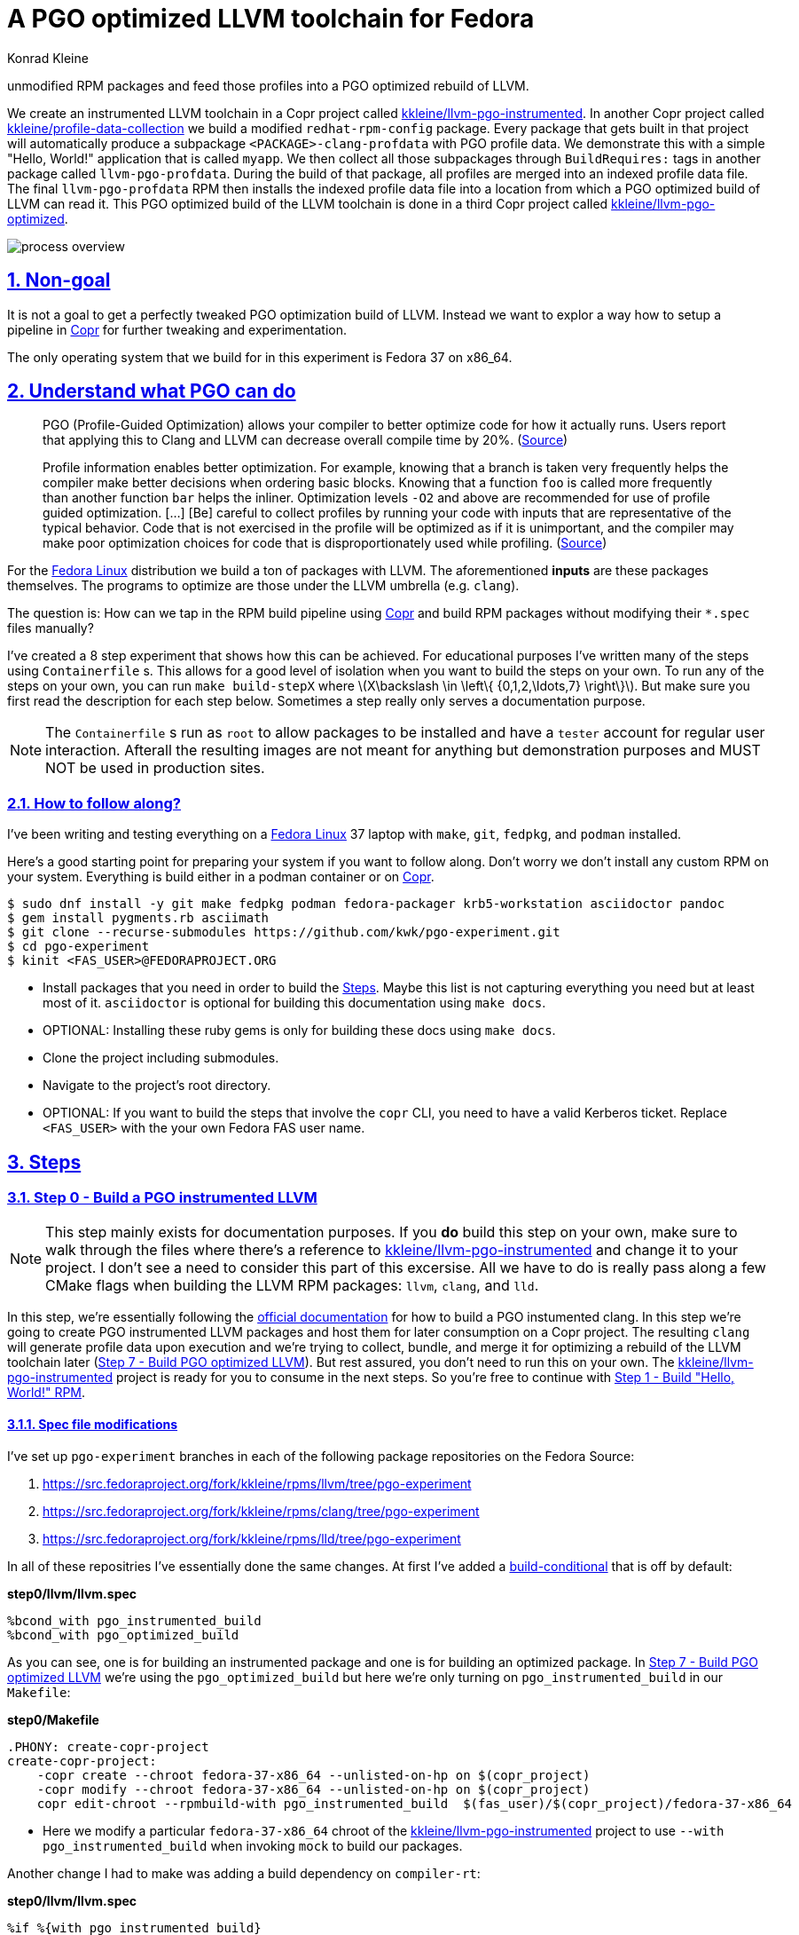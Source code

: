 = A PGO optimized LLVM toolchain for Fedora
Konrad Kleine;

// :toc: left
:toc:
:toclevels: 4
:showtitle:
:sectnums:
:stem:
:sectlinks:
:sectanchors:
// :icons: font
:source-highlighter: pygments
:homepage: https://github.com/kwk/pgo-experiment
:link-copr: https://copr.fedorainfracloud.org/[Copr]
:link-fedora: https://getfedora.org/[Fedora Linux]
:link-llvm-pgo-instrumented: https://copr.fedorainfracloud.org/coprs/kkleine/llvm-pgo-instrumented/[kkleine/llvm-pgo-instrumented]
:link-profile-data-collection: https://copr.fedorainfracloud.org/coprs/kkleine/llvm-pgo-instrumented/[kkleine/profile-data-collection]
:link-llvm-pgo-optimized: https://copr.fedorainfracloud.org/coprs/kkleine/llvm-pgo-instrumented/[kkleine/llvm-pgo-optimized]
:link-llvm-pgo-documentation: link:https://llvm.org/docs/HowToBuildWithPGO.html#building-clang-with-pgo[official documentation]
:link-build-conditional: link:https://rpm-software-management.github.io/rpm/manual/conditionalbuilds.html[build-conditional]In this experiment we generate PGO profile data from compiling
unmodified RPM packages and feed those profiles into a PGO optimized
rebuild of LLVM.

We create an instrumented LLVM toolchain in a Copr project called
https://copr.fedorainfracloud.org/coprs/kkleine/llvm-pgo-instrumented/[kkleine/llvm-pgo-instrumented].
In another Copr project called
https://copr.fedorainfracloud.org/coprs/kkleine/llvm-pgo-instrumented/[kkleine/profile-data-collection]
we build a modified `redhat-rpm-config` package. Every package that gets
built in that project will automatically produce a subpackage
`<PACKAGE>-clang-profdata` with PGO profile data. We demonstrate this
with a simple "Hello, World!" application that is called `myapp`. We
then collect all those subpackages through `BuildRequires:` tags in
another package called `llvm-pgo-profdata`. During the build of that
package, all profiles are merged into an indexed profile data file. The
final `llvm-pgo-profdata` RPM then installs the indexed profile data
file into a location from which a PGO optimized build of LLVM can read
it. This PGO optimized build of the LLVM toolchain is done in a third
Copr project called
https://copr.fedorainfracloud.org/coprs/kkleine/llvm-pgo-instrumented/[kkleine/llvm-pgo-optimized].

image:process-overview.png[process overview]

[[_non_goal]]
== Non-goal

It is not a goal to get a perfectly tweaked PGO optimization build of
LLVM. Instead we want to explor a way how to setup a pipeline in
https://copr.fedorainfracloud.org/[Copr] for further tweaking and
experimentation.

The only operating system that we build for in this experiment is Fedora
37 on x86_64.

[[_understand_what_pgo_can_do]]
== Understand what PGO can do

____
PGO (Profile-Guided Optimization) allows your compiler to better
optimize code for how it actually runs. Users report that applying this
to Clang and LLVM can decrease overall compile time by 20%.
(https://llvm.org/docs/HowToBuildWithPGO.html#introduction[Source])
____

____
Profile information enables better optimization. For example, knowing
that a branch is taken very frequently helps the compiler make better
decisions when ordering basic blocks. Knowing that a function `foo` is
called more frequently than another function `bar` helps the inliner.
Optimization levels `-O2` and above are recommended for use of profile
guided optimization. […​] [Be] careful to collect profiles by running
your code with inputs that are representative of the typical behavior.
Code that is not exercised in the profile will be optimized as if it is
unimportant, and the compiler may make poor optimization choices for
code that is disproportionately used while profiling.
(https://clang.llvm.org/docs/UsersManual.html#profile-guided-optimization[Source])
____

For the https://getfedora.org/[Fedora Linux] distribution we build a ton
of packages with LLVM. The aforementioned *inputs* are these packages
themselves. The programs to optimize are those under the LLVM umbrella
(e.g. `clang`).

The question is: How can we tap in the RPM build pipeline using
https://copr.fedorainfracloud.org/[Copr] and build RPM packages without
modifying their `*.spec` files manually?

I’ve created a 8 step experiment that shows how this can be achieved.
For educational purposes I’ve written many of the steps using
`Containerfile` s. This allows for a good level of isolation when you
want to build the steps on your own. To run any of the steps on your
own, you can run `make build-stepX` where
latexmath:[$X\backslash \in \left\{ {0,1,2,\ldots,7} \right\}$]. But
make sure you first read the description for each step below. Sometimes
a step really only serves a documentation purpose.

[NOTE]
====
The `Containerfile` s run as `root` to allow packages to be installed
and have a `tester` account for regular user interaction. Afterall the
resulting images are not meant for anything but demonstration purposes
and MUST NOT be used in production sites.
====

[[_how_to_follow_along]]
=== How to follow along?

I’ve been writing and testing everything on a
https://getfedora.org/[Fedora Linux] 37 laptop with `make`, `git`,
`fedpkg`, and `podman` installed.

Here’s a good starting point for preparing your system if you want to
follow along. Don’t worry we don’t install any custom RPM on your
system. Everything is build either in a podman container or on
https://copr.fedorainfracloud.org/[Copr].

[source,console]
----
$ sudo dnf install -y git make fedpkg podman fedora-packager krb5-workstation asciidoctor pandoc 
$ gem install pygments.rb asciimath 
$ git clone --recurse-submodules https://github.com/kwk/pgo-experiment.git 
$ cd pgo-experiment 
$ kinit <FAS_USER>@FEDORAPROJECT.ORG 
----

* Install packages that you need in order to build the
link:#steps[Steps]. Maybe this list is not capturing everything you need
but at least most of it. `asciidoctor` is optional for building this
documentation using `make docs`.
* OPTIONAL: Installing these ruby gems is only for building these docs
using `make docs`.
* Clone the project including submodules.
* Navigate to the project’s root directory.
* OPTIONAL: If you want to build the steps that involve the `copr` CLI,
you need to have a valid Kerberos ticket. Replace `<FAS_USER>` with the
your own Fedora FAS user name.

== Steps

[[step0]]
=== Step 0 - Build a PGO instrumented LLVM

[NOTE]
====
This step mainly exists for documentation purposes. If you *do* build
this step on your own, make sure to walk through the files where there’s
a reference to
https://copr.fedorainfracloud.org/coprs/kkleine/llvm-pgo-instrumented/[kkleine/llvm-pgo-instrumented]
and change it to your project. I don’t see a need to consider this part
of this excersise. All we have to do is really pass along a few CMake
flags when building the LLVM RPM packages: `llvm`, `clang`, and `lld`.
====

In this step, we’re essentially following the
https://llvm.org/docs/HowToBuildWithPGO.html#building-clang-with-pgo[official
documentation] for how to build a PGO instumented clang. In this step
we’re going to create PGO instrumented LLVM packages and host them for
later consumption on a Copr project. The resulting `clang` will generate
profile data upon execution and we’re trying to collect, bundle, and
merge it for optimizing a rebuild of the LLVM toolchain later
(link:#step7[Step 7 - Build PGO optimized LLVM]). But rest assured, you
don’t need to run this on your own. The
https://copr.fedorainfracloud.org/coprs/kkleine/llvm-pgo-instrumented/[kkleine/llvm-pgo-instrumented]
project is ready for you to consume in the next steps. So you’re free to
continue with link:#step1[Step 1 - Build "Hello, World!" RPM].

[[_spec_file_modifications]]
==== Spec file modifications

I’ve set up `pgo-experiment` branches in each of the following package
repositories on the Fedora Source:

[arabic]
. https://src.fedoraproject.org/fork/kkleine/rpms/llvm/tree/pgo-experiment
. https://src.fedoraproject.org/fork/kkleine/rpms/clang/tree/pgo-experiment
. https://src.fedoraproject.org/fork/kkleine/rpms/lld/tree/pgo-experiment

In all of these repositries I’ve essentially done the same changes. At
first I’ve added a
https://rpm-software-management.github.io/rpm/manual/conditionalbuilds.html[build-conditional]
that is off by default:

*step0/llvm/llvm.spec*

[source,spec]
----
%bcond_with pgo_instrumented_build
%bcond_with pgo_optimized_build
----

As you can see, one is for building an instrumented package and one is
for building an optimized package. In link:#step7[Step 7 - Build PGO
optimized LLVM] we’re using the `pgo_optimized_build` but here we’re
only turning on `pgo_instrumented_build` in our `Makefile`:

*step0/Makefile*

[source,make]
----
.PHONY: create-copr-project
create-copr-project:
    -copr create --chroot fedora-37-x86_64 --unlisted-on-hp on $(copr_project)
    -copr modify --chroot fedora-37-x86_64 --unlisted-on-hp on $(copr_project)
    copr edit-chroot --rpmbuild-with pgo_instrumented_build  $(fas_user)/$(copr_project)/fedora-37-x86_64 
----

* Here we modify a particular `fedora-37-x86_64` chroot of the
https://copr.fedorainfracloud.org/coprs/kkleine/llvm-pgo-instrumented/[kkleine/llvm-pgo-instrumented]
project to use `--with pgo_instrumented_build` when invoking `mock` to
build our packages.

Another change I had to make was adding a build dependency on
`compiler-rt`:

*step0/llvm/llvm.spec*

[source,spec]
----
%if %{with pgo_instrumented_build}
BuildRequires: compiler-rt
%endif
----

[NOTE]
====
When building the monorepo all at once you probably don’t notice this
dependency right away.
====

Then we’re modifying the the CMake arguments according to the
https://llvm.org/docs/HowToBuildWithPGO.html#building-clang-with-pgo[official
documentation].

*step0/llvm/llvm.spec*

[source,spec]
----
%if %{with pgo_instrumented_build}
    -DLLVM_BUILD_INSTRUMENTED=IR \
    -DLLVM_BUILD_RUNTIME=No \
    -DLLVM_VP_COUNTERS_PER_SITE=8 \
%endif
----

[TIP]
====
There were a couple of errors that I ran into. One basically said:

____
`Error: LLVM Profile Warning: Unable to track new values: Running out of static counters. Consider using option -mllvm -vp-counters-per-site=<n> to allocate more value profile counters at compile time.`
____

As a solution I’ve added the `--vp-counters-per-site` option but this
resulted in a follow-up error:

____
`Error: clang (LLVM option parsing): for the --vp-counters-per-site option: may only occur zero or one times!`
____

The solution was to modify `vp-counters-per-site` option through
`LLVM_VP_COUNTERS_PER_SITE` instead of adding it, hence the
`-DLLVM_VP_COUNTERS_PER_SITE=8`.
====

To build this step, run `make build-step0`.

[[step1]]
=== Step 1 - Build "Hello, World!" RPM

In this step we set the foundation for our experiment.

We have a simple "Hello, World!" application that we build and package
as an RPM file.

[TIP]
====
This step does NOT depend on link:#step0[Step 0 - Build a PGO
instrumented LLVM]. So you should be good to just run
`make build-step1`.
====

The other steps build on this simple setup by first adding lines to the
RPM spec file that we later want to generalize and finally auto-generate
to come back to an unmodified spec file.

Let’s have a look at the link:step1/myapp/myapp.spec[specfile] first:

*step1/myapp/myapp.spec*

[source,spec]
----
# See https://docs.fedoraproject.org/en-US/packaging-guidelines/#_compiler_macros
%global toolchain clang

Name: myapp
Version: 1.0.0
Release: 1%{?dist}
Summary: A simple "Hello, World!" application.

License: Apache-2.0
URL: https://github.com/kwk/pgo-experiment
Source0: myapp-%{version}.tar.bz2

BuildRequires:  clang
BuildRequires:  cmake
BuildRequires:  git

%description
A simple "Hello, World!" application.

%prep
%autosetup -S git

%build
%cmake -DCMAKE_BUILD_TYPE=Release
%cmake_build

%install
%cmake_install

%check
test "`%{buildroot}/%{_bindir}/myapp`" = "Hello, World!"

%files
%license LICENSE
%{_bindir}/myapp

%changelog
* Wed Mar 1 2023 Konrad Kleine <kkleine@redhat.com> - 1.0.0-1
- Building step1
----

This is the most simple specfile I could come up with for a "Hello,
World!" application built with `clang`.

The link:step1/myapp/myapp.cpp[application code] itself is similarly
short and throughout this experiment we never change it:

*step1/myapp/myapp.cpp*

[source,cpp]
----
#include <iostream>

int main(int argc, char *argv[]) {
    std::cout << "Hello, World!" << std::endl;
    return 0;
}
----

In order to build the RPM we use standard tools like `fedpkg` from a
link:step1/myapp/Makefile[`step1/myapp/Makefile`]:

*step1/myapp/Makefile*

[source,make]
----
# Prepare variables
TMP = $(CURDIR)/tmp
VERSION = $(shell grep ^Version myapp.spec | sed 's/.* //')
PACKAGE = myapp-$(VERSION)
FILES = LICENSE myapp.cpp \
        myapp.spec CMakeLists.txt

.PHONY: source, tarball, rpm, srpm, clean

source:
    mkdir -p $(TMP)/SOURCES
    mkdir -p $(TMP)/$(PACKAGE)
    cp -a $(FILES) $(TMP)/$(PACKAGE)
tarball: source
    cd $(TMP) && tar vcfj ../$(PACKAGE).tar.bz2 $(PACKAGE)
rpm: tarball
    fedpkg --release f37 --name myapp local -- --noclean
srpm: tarball
    fedpkg --release f37 --name myapp srpm
clean:
    rm -rf $(TMP) $(PACKAGE)*
----

Within a link:step1/Containerfile[`Containerfile`] we’re calling
`make rpm` to build the `myapp-1.0.0-1.fc37.x86_64.rpm` RPM:

*step1/Containerfile*

[source,dockerfile]
----
FROM fedora:37
LABEL description="A basic specfile-to-RPM process demo"

# Install packages to build and package "myapp"
RUN dnf install -y cmake fedora-packager git clang

WORKDIR /root
RUN useradd --create-home tester
COPY entrypoint.sh /root/entrypoint.sh
COPY ./myapp /home/tester/myapp
RUN chown -Rfv  tester:tester /home/tester/myapp

USER root
ENTRYPOINT [ "/root/entrypoint.sh" ]
----

Once the build is done, we stay in the container (see `bash` in the
following shell script) and you have to manually exit it (e.g. using
`<ctrl>+<d>`). We do this to allow you to look around in the build
directories etc.

*step1/entrypoint.sh*

[source,shell]
----
#!/bin/bash

set -ex

# Build the app and always enter bash for further inspection
cd /home/tester/myapp
su -c "make rpm" tester || true

bash
----

[[step2]]
=== Step 2 - Manually add subpackage

In this step we manually add a `myapp-clang-pgo-profdata` subpackage
which contains PGO profile data from LLVM. This data is generated by
executing a PGO instrumented `clang` from the Copr repo
https://copr.fedorainfracloud.org/coprs/kkleine/llvm-pgo-instrumented/[kkleine/llvm-pgo-instrumented]
which we’ve built in step 0.

The only changes from step1 to step2 are in the the `Containerfile` were
we add the PGO instrumented LLVM.

[source,dockerfile]
----
RUN dnf install -y 'dnf-command(copr)'
RUN dnf copr enable -y kkleine/llvm-pgo-instrumented
RUN sudo dnf install -y \
    llvm \
    clang
----

[[_subpackage_definition]]
==== Subpackage definition

We add the subpackage manually in step2/myapp/myapp.spec.

[source,spec]
----
%package -n myapp-clang-pgo-profdata

Summary: Indexed PGO profile data from myapp package

%description -n myapp-clang-pgo-profdata 
This package contains profiledata for clang that was generated while
compiling myapp. This can be used for doing Profile Guided Optimizations
(PGO) builds of clang.

%files -n myapp-clang-pgo-profdata
/usr/lib64/clang-pgo-profdata/myapp/myapp.clang.profdata
----

Notice that the added `myapp-clang-pgo-profdata` subpackage requires
this file `/usr/lib64/clang-pgo-profdata/myapp/myapp.clang.profdata`. It
is a file that we have to create manually by invoking the PGO
instrumented `clang`.

[[_set_llvm_profile_file]]
==== Set LLVM_PROFILE_FILE

By specifying `export LLVM_PROFILE_FILE="%t/myapp.clang.%m.profraw"` we
instruct `clang` to create a raw profile file for each invocation under
`TMPDIR` (see `%t` in
https://clang.llvm.org/docs/SourceBasedCodeCoverage.html#running-the-instrumented-program[the
docs]).

*step2/myapp/myapp.spec*

[source,spec]
----
#-----------------------------------------------------------------------
# We want the profile data to be written to specific files that will
# later land in the sub-package "myapp-clang-raw-pgo-profdata". See
# https://clang.llvm.org/docs/SourceBasedCodeCoverage.html#running-the-instrumented-program
TMPDIR="%{_builddir}/raw-pgo-profdata"
export TMPDIR
mkdir -pv $TMPDIR
LLVM_PROFILE_FILE="%t/myapp.clang.%m.%p.profraw"
export LLVM_PROFILE_FILE
----

[[_find_and_merge_the_profiles]]
==== Find and merge the profiles

We then find all raw profiles and merge them into the final
`myapp.clang.profdata` under the buildroot to be picked up by the
`%files` section of the `myapp-clang-pgo-profdata` subpackage:

*step2/myapp/myapp.spec*

[source,spec]
----
mkdir -pv %{buildroot}/usr/lib64/clang-pgo-profdata/myapp
find %{_builddir}/raw-pgo-profdata \
  -type f \
  -name "myapp.clang.*.profraw" \
  > %{_builddir}/pgo-profiles

# llvm-profdata itself is instrumented and wants to write profile data itself,
# hence we need to specify an LLVM_PROFILE_FILE. Otherwise it tries to write
# to a non existing location coming from when llvm-profdata was built.  
LLVM_PROFILE_FILE="llvm-profdata.clang.%m.%p.profraw"
export LLVM_PROFILE_FILE
llvm-profdata merge \
  --compress-all-sections \
  -sparse \
  $(cat %{_builddir}/pgo-profiles) \
  -o %{buildroot}/usr/lib64/clang-pgo-profdata/myapp/myapp.clang.profdata
----

[IMPORTANT]
====
Why not store the raw profiles? In the first incarnation of this
experiment I did store the raw profiles and I noticed that the final
`myapp-clang-pgo-profdata` RPM was 128MB in size. When we first merge
the profiles we get it down to ~900KB. I did a similar experiment for
the `retsnoop` project and there the effect was also very big: ~1,4GB
for raw profile data down to ~1,6MB for merged one.
====

[TIP]
====
You can call `llvm-profdata merge` on already merged profiles!
====

Now, you may ask why we make the changes to the spec file at all when I
promised that we get profile data from unmodified packages. The honest
answer is that I didn’t know how to do it when I started out this
experiment and I found the manual way much more easy to follow along
compared to presenting the solution right away. This way we make
transparent what needs to be generalized and automated.

In the next step we’re going to generalize the manual addition of the
subpackage before we remove it entirely from the spec file again.

[[_try_it_out_yourself]]
==== Try it out yourself

I encourage you to run this step yourself and follow along these steps
to get a feeling for what the profile data does provide.

[source,console]
----
$ make build-step2 
[...]
Wrote: /home/tester/myapp/myapp-1.0.0-2.fc37.src.rpm
Wrote: /home/tester/myapp/x86_64/myapp-debugsource-1.0.0-2.fc37.x86_64.rpm
Wrote: /home/tester/myapp/x86_64/myapp-1.0.0-2.fc37.x86_64.rpm
Wrote: /home/tester/myapp/x86_64/myapp-debuginfo-1.0.0-2.fc37.x86_64.rpm
Wrote: /home/tester/myapp/x86_64/myapp-clang-pgo-profdata-1.0.0-2.fc37.x86_64.rpm
[...]
# dnf install -y --disablerepo=* /home/tester/myapp/x86_64/myapp-clang-pgo-profdata-1.0.0-2.fc37.x86_64.rpm 
# llvm-profdata show --topn=10 /usr/lib64/clang-pgo-profdata/myapp/myapp.clang.profdata | c++filt 
Instrumentation level: IR  entry_first = 0
Total functions: 22243
Maximum function count: 156465725
Maximum internal block count: 25709548
Top 10 functions with the largest internal block counts:
  llvm::SmallVectorTemplateBase<unsigned int, true>::push_back(unsigned int), max count = 156465725
  llvm::BumpPtrAllocatorImpl<llvm::MallocAllocator, 4096ul, 4096ul, 128ul>::Allocate(unsigned long, llvm::Align), max count = 94266378
  llvm::hashing::detail::hash_combine_recursive_helper::hash_combine_recursive_helper(), max count = 36883602
  clang::SourceManager::getSLocEntryByID(int, bool*) const, max count = 34883434
  llvm::SmallPtrSetImplBase::insert_imp(void const*), max count = 29731602
  llvm::MVT::getVectorElementType() const, max count = 25709548
  llvm::SmallPtrSetImplBase::find_imp(void const*) const, max count = 16374270
  llvm::SmallVectorTemplateBase<llvm::cl::OptionCategory*, true>::push_back(llvm::cl::OptionCategory*), max count = 15480760
  llvm::cl::Option::Option(llvm::cl::NumOccurrencesFlag, llvm::cl::OptionHidden), max count = 15480760
  llvm::APInt::APInt(unsigned int, unsigned long, bool), max count = 11292172
----

* Build the step2 in a container and remain in the bash shell of that
container.
* Install the resulting merged PGO file right into the container.
* Show the top 10 hottest functions demangled by `c++filt`.

[CAUTION]
====
When experimenting with different templates I noticed that `%Nm`
(e.g.`%2m`) causes `counter overflow` messages. The reason for this was
discussed in
https://bugs.chromium.org/p/chromium/issues/detail?id=801362[this
thread]. That’s why I’ve switched to using `%p` instead of `%Nm` but I
wonder if this causes problems for multithreaded workloads. To recap,
this is what `%Nm` does in the `LLVM_PROFILE_FILE`:

____
`%Nm` expands out to the instrumented binary’s signature. When this
pattern is specified, the runtime creates a pool of `N\'` raw profiles
which are used for on-line profile merging. The runtime takes care of
selecting a raw profile from the pool, locking it, and updating it
before the program exits. If N is not specified (i.e the pattern is
“%m”), it’s assumed that N = 1. N must be between 1 and 9. The merge
pool specifier can only occur once per filename pattern.
(https://clang.llvm.org/docs/SourceBasedCodeCoverage.html#running-the-instrumented-program[Source])
____

Afterall, how can a function call be counted in a thread-safe manner?
Let’s suppose you have four threads that all call a specific function
`foo()` once. After merging the counters using `llvm-profdata merge` the
value is obviously `1+1+1+1=4`. But with `%2m` you get very weird
results.
====

[[step3]]
=== Step 3 - Generalize subpackage

In this step we generalize the `myapp-clang-pgo-profdata` subpackage
from step 2 to `%{name}-%{toolchain}-clang-pgo-profdata`.

The only changes from step2 to step3 is in the `myapp/myapp.spec` file:

[[_subpackage_definition_2]]
==== Subpackage definition

*step3/myapp/myapp.spec*

[source,spec]
----
%package -n %{name}-%{toolchain}-raw-pgo-profdata

Summary: Indexed PGO profile data from %{name} package

%description -n %{name}-%{toolchain}-raw-pgo-profdata 
This package contains profiledata for %{toolchain} that was generated while
compiling %{name}. This can be used for doing Profile Guided Optimizations
(PGO) builds of %{toolchain}.

%files -n %{name}-%{toolchain}-raw-pgo-profdata
%{_libdir}/%{toolchain}-pgo-profdata/%{name}/%{name}.%{toolchain}.profdata
----

[[_set_llvm_profile_file_2]]
==== Set LLVM_PROFILE_FILE

*step3/myapp/myapp.spec*

[source,spec]
----
TMPDIR="%{_builddir}/raw-pgo-profdata"
export TMPDIR
mkdir -pv $TMPDIR
LLVM_PROFILE_FILE="%t/%{name}.%{toolchain}.%m.%p.profraw"
export LLVM_PROFILE_FILE
----

[[_find_and_merge_profiles]]
==== Find and merge profiles

*step3/myapp/myapp.spec*

[source,spec]
----
mkdir -pv %{buildroot}%{_libdir}/%{toolchain}-pgo-profdata/%{name}
find %{_builddir}/raw-pgo-profdata \
  -type f \
  -name "%{name}.%{toolchain}.*.profraw" \
  > %{_builddir}/pgo-profiles

# llvm-profdata itself is instrumented and wants to write profile data itself,
# hence we need to specify an LLVM_PROFILE_FILE. Otherwise it tries to write
# to a non existing location coming from when llvm-profdata was built.  
LLVM_PROFILE_FILE="llvm-profdata.clang.%m.%p.profraw"
llvm-profdata merge \
  --compress-all-sections \
  -sparse \
  $(cat %{_builddir}/pgo-profiles) \
  -o %{buildroot}%{_libdir}/%{toolchain}-pgo-profdata/%{name}/%{name}.%{toolchain}.profdata
----

You should see that we’ve replaced all occurrences of `myapp` with the
RPM specfile macro `%{name}` and the word `clang` with the
`%{toolchain}` macro. That is essentially all we have to do now.

[NOTE]
====
You can specify `%global toolchain clang` to have your code compile with
clang and use all the right and sane defaults for compiler flags for
clang. See
https://docs.fedoraproject.org/en-US/packaging-guidelines/#_compiler_macros.
====

[[step4]]
=== Step 4 - Automatically add subpackage

In this step we use the `myapp` directory from `step1` that doesn’t
contain any information about the subpackage at all. And yet we’re still
gonna get our subpackage with profile data. We do this by patching,
compiling and installing another package that is always present on
Fedora: `redhat-rpm-config`. This package is the home of many useful
build-flags and macros but it also allows us to tap into the build
process by.

[[_toggle]]
==== Toggle

To toggle the profile generation on an off we have defined the
`%_toolchain_profile_subpackages`. It is on by default and to disable
the generation of profile subpackages you need to specify
`%global _toolchain_profile_subpackages %{nil}` this in your specfile.

*step4/redhat-rpm-config/macros*

[source,spec]
----
%_toolchain_profile_subpackages 1
----

[IMPORTANT]
====
Currently there’s no sanity checking of whether or not a package can
even produce PGO profiles. If there’s no compiler or the compiler is not
clang, my patch doesn’t work. But right now we don’t care so much about
this and consider it an optimization for later. I just wanted to let you
know.
====

[[_subpackage_template]]
=== Subpackage template

The subpackage can be generalized with the following template.

*step4/redhat-rpm-config/macros*

[source,spec]
----
# Generate profiledata packages for the compiler
%_toolchain_profile_subpackage_template \
%package -n %{name}-%{toolchain}-pgo-profdata \
Summary: Indexed PGO profile data from %{name} package \
%description -n %{name}-%{toolchain}-pgo-profdata \
This package contains profiledata for %{toolchain} that was generated while \
compiling %{name}. This can be used for doing Profile Guided Optimizations \
(PGO) builds of %{toolchain} \
%files -n %{name}-%{toolchain}-pgo-profdata \
%{_libdir}/%{toolchain}-pgo-profdata/%{name}/%{name}.%{toolchain}.profdata \
%{nil}
----

[[_set_llvm_profile_file_3]]
==== Set LLVM_PROFILE_FILE

We export the `LLVM_PROFILE_FILE` environment variable at the right
place.

*step4/redhat-rpm-config/macros*

[source,spec]
----
%set_build_flags \
  CFLAGS="${CFLAGS:-%{build_cflags}}" ; export CFLAGS ; \
  CXXFLAGS="${CXXFLAGS:-%{build_cxxflags}}" ; export CXXFLAGS ; \
  FFLAGS="${FFLAGS:-%{build_fflags}}" ; export FFLAGS ; \
  FCFLAGS="${FCFLAGS:-%{build_fflags}}" ; export FCFLAGS ; \
  LDFLAGS="${LDFLAGS:-%{build_ldflags}}" ; export LDFLAGS ; \
  LT_SYS_LIBRARY_PATH="${LT_SYS_LIBRARY_PATH:-%_libdir:}" ; export LT_SYS_LIBRARY_PATH ; \
  CC="${CC:-%{__cc}}" ; export CC ; \
  CXX="${CXX:-%{__cxx}}" ; export CXX ; \
  [ "%_toolchain_profile_subpackages" = 1 ] && TMPDIR="%{_builddir}/raw-pgo-profdata" && export TMPDIR && mkdir -pv $TMPDIR && \
  LLVM_PROFILE_FILE="%t/%{name}.%{toolchain}.%m.%p.profraw" && export LLVM_PROFILE_FILE ;
----

[[_find_and_merge_profiles_2]]
==== Find and merge profiles

We tap in the post-`%install` step to find and merge the profiles into
the buildroot location.

*step4/redhat-rpm-config/macros*

[source,spec]
----
%__copy_profraw %[ 0%{_toolchain_profile_subpackages} > 0 ? "mkdir -pv %{buildroot}%{_libdir}/%{toolchain}-pgo-profdata/%{name} && find %{_builddir}/raw-pgo-profdata -type f -name '%{name}.%{toolchain}.*.profraw' > %{_builddir}/pgo-profiles && LLVM_PROFILE_FILE='llvm-profdata.%{toolchain}.%m.%p.profdata' llvm-profdata merge --compress-all-sections -sparse $(cat %{_builddir}/pgo-profiles) -o %{buildroot}%{_libdir}/%{toolchain}-pgo-profdata/%{name}/%{name}.%{toolchain}.profdata" : "%{nil}" ]

%__os_install_post    \
    %{?__brp_ldconfig} \
    %{?__brp_compress} \
    %{!?__debug_package:\
    %{?__brp_strip} \
    %{?__brp_strip_comment_note} \
    } \
    %{?__brp_strip_lto} \
    %{?__brp_strip_static_archive} \
    %{?__brp_check_rpaths} \
    %{?__brp_mangle_shebangs} \
    %{?__brp_remove_la_files} \
    %{__os_install_post_python} \
    %{?_toolchain_profile_subpackages:%{?__copy_profraw}} \
%{nil}
----

[[_build_redhat_rpm_config_package]]
==== Build redhat-rpm-config package

In order to build the `redhat-rpm-config` we build the package using
`fedpkg local`. Then we can simply imstall the resulting RPM using
`dnf`:

*step4/entrypoint.sh*

[source,shell]
----
# Build and install our customized redhat-rpm-config
cd /root/redhat-rpm-config
fedpkg --release f37 local
sudo dnf install -y --disablerepo=* noarch/redhat-rpm-config-230-1.fc37.noarch.rpm
----

NOTICE: There’s no `step4/myapp` directory. This is because we copy it
from step1 in the top-level link:Makefile[`Makefile`]. This is supposed
to emphasize the point that we don’t modify the spec file:

*Makefile*

[source,make]
----
build-step4:
    rm -rf step4/myapp
    cp -rf step1/myapp step4/myapp
    podman build -t pgo-experiment-step4 ./step4
    podman run -it --rm pgo-experiment-step4
----

[[step5]]
=== Step 5 - Build unmodified packages on Copr

[NOTE]
====
You don’t need to run this step manually. It has already been run and
the results are in the Copr project
https://copr.fedorainfracloud.org/coprs/kkleine/llvm-pgo-instrumented/[kkleine/profile-data-collection].
====

Up until this point all of our experiments look promising but how can we
use Copr to build packages and produce `<PACKAGE>-clang-profdata`
packages automatically for us?

Copr will become the storage for our profile data subpackages with all
the rest of the regular packages.

After running this step using `make build-step5`, we’re gonna have a
project called:
https://copr.fedorainfracloud.org/coprs/kkleine/llvm-pgo-instrumented/[kkleine/profile-data-collection].

In that project, there will be the patched `redhat-rpm-config` package
and the `myapp` package with the additional subpackage inside:

image:profile-data-collection.png[profile data collection]

In order for the Copr project to use our PGO instrumented LLVM we’ve
made the repo available in the link:step5/Makefile[`step5/Makefile`]
using the `--repo` option:

*step5/Makefile*

[source,make]
----
.PHONY: create-copr-project
create-copr-project:
    -copr create --chroot fedora-37-x86_64 --unlisted-on-hp on --repo copr://$(fas_user)/llvm-pgo-instrumented $(copr_project)
    copr modify --chroot fedora-37-x86_64 --unlisted-on-hp on --repo copr://$(fas_user)/llvm-pgo-instrumented $(copr_project)
----

Any package that will be built after `redhat-rpm-config` in the
https://copr.fedorainfracloud.org/coprs/kkleine/llvm-pgo-instrumented/[kkleine/profile-data-collection]
Copr project will automatically have a `<package>-clang-profdata`
subpackage that we can download in a later step to merge and feed it in
the final, optimized build of LLVM.

[[_optional_build_from_distgit]]
=== Optional: Build from distgit

If you want, you can build any project from Fedora’s distigt by doing

[source,console]
----
$ cd step5/
$ make distgit-<PACKAGE> 
----

* Replace `<PACKAGE>` with a real package name, e.g. `chromium`, or
`retsnoop`.

This is backed by this special target in the
link:step5/Makefile[`step5/Makefile`]:

*step5/Makefile*

[source,make]
----
# Build an arbitrary package from dist-git
distgit-%:
    $(eval package:=$(subst distgit-,,$@))
    -copr add-package-distgit \
        --name $(package) \
        --distgit fedora \
        --commit f37 \
        $(fas_user)/$(copr_project)
    copr edit-package-distgit \
        --name $(package) \
        --distgit fedora \
        --commit f37 \
        $(fas_user)/$(copr_project)
    copr build-package \
        --name $(package) \
        --timeout 108000 \
        --nowait \
        --chroot fedora-37-x86_64 \
        $(fas_user)/$(copr_project)
----

[NOTE]
====
You might wonder why we first add and then edit a package. This is
because we don’t know if the package has already been added before. And
to overwrite with the desired values we simply edit an added project
right away. So, nothing really special.
====

[[step6]]
=== Step 6 - Merge Raw Profiles

In order to optimize LLVM with the raw profile data that we’ve collected
before we need to make it available to the Copr build of LLVM and we
need to
https://llvm.org/docs/CommandGuide/llvm-profdata.html#profdata-merge[merge]
it using `llvm-profdata merge`.

____
[Merging] takes several profile data files generated by PGO
instrumentation and merges them together into a single indexed profile
data file.
(https://llvm.org/docs/CommandGuide/llvm-profdata.html#profdata-merge[Source])
____

The `<PACKAGE>-clang-profdata` packages that we’ve build so far are
installable standalone. When we build a PGO optimized version of LLVM we
add a `BuildRequires: myapp-clang-pgo-profdata` to the spec file of a
new package called `llvm-pgo-profdata`.

*step6/llvm-pgo-profdata/llvm-pgo-profdata.spec*

[source,spec]
----
BuildRequires: myapp-clang-pgo-profdata
BuildRequires: retsnoop-clang-pgo-profdata
BuildRequires: chromium-clang-pgo-profdata
----

The `%build` section of our `llvm-pgo-profdata` spec file merges the
profiles provided by the above `<PACKAGE>-clang-pgo-profdata` packages
to create a single PGO profile data file that we can later use for
building a PGO optimized LLVM toolchain.

*step6/llvm-pgo-profdata/llvm-pgo-profdata.spec*

[source,spec]
----
llvm-profdata merge \
      %{_libdir}/%{toolchain}-pgo-profdata/myapp/* \
      %{_libdir}/%{toolchain}-pgo-profdata/retsnoop/* \
      %{_libdir}/%{toolchain}-pgo-profdata/chromium/* \
      -output llvm-pgo.profdata
%files
%license LICENSE
%{_libdir}/%{toolchain}-pgo-profdata/llvm-pgo.profdata
----

[CAUTION]
====
The `llvm-pgo-profdata` package will be build on Copr in the
https://copr.fedorainfracloud.org/coprs/kkleine/llvm-pgo-instrumented/[kkleine/profile-data-collection]
project and as you may recall from earlier, we have our patched
`redhat-config-rpm` package living there as well. That means by default
the `llvm-pgo-profdata` is expected to output PGO profiles. In reality
it doesn’t do that and so we’re disabling the profile generation
manually:

*step6/llvm-pgo-profdata/llvm-pgo-profdata.spec*

[source,spec]
----
%global _toolchain_profile_subpackages %{nil}
----
====

In Fedora as well as RHEL and CentOS Stream we use a build mode called
"standalone-build". That means, we’re building each sub-project of LLVM
(e.g. `clang`, `llvm`, `lld`) with its own specfile. To avoid merging
the PGO profile data into an indexed profile data file more than once
we’re offloading the merge process into its own RPM. We call it
`llvm-pgo-profdata`.

[[step7]]
=== Step 7 - Build PGO optimized LLVM

This step is similar to link:#step0[Step 0 - Build a PGO instrumented
LLVM] in which we’ve build the PGO instrumented LLVM. Here we’re adding
a build requirement for `llvm-pgo-profdata`:

*step7/llvm/llvm.spec*

[source,spec]
----
%if %{with pgo_optimized_build}
BuildRequires: llvm-pgo-profdata
%endif
----

We then use the file
`%{_libdir}/%{toolchain}-pgo-profdata/llvm-pgo.profdata` provided by our
`llvm-prog-profdata` package as input to `LLVM_PROFDATA_FILE`:

*step7/llvm/llvm.spec*

[source,spec]
----
%if %{with pgo_optimized_build}
    -DLLVM_PROFDATA_FILE=%{_libdir}/%{toolchain}-pgo-profdata/llvm-pgo.profdata \
%endif
----

Together with the proper `--with pgo_optimized_build`
https://rpm-software-management.github.io/rpm/manual/conditionalbuilds.html[build-conditional],
we’re building the optimized `llvm`, `clang` and `lld` packages:

*step7/Makefile*

[source,make]
----
.PHONY: create-copr-project
create-copr-project:
    -copr create --chroot fedora-37-x86_64 --unlisted-on-hp on --repo copr://$(fas_user)/profile-data-collection $(copr_project)
    copr  modify --chroot fedora-37-x86_64 --unlisted-on-hp on --repo copr://$(fas_user)/profile-data-collection $(copr_project)
    copr edit-chroot --rpmbuild-with pgo_optimized_build $(copr_project)/fedora-37-x86_64
----

The resulting PGO optimized packages are available on
https://copr.fedorainfracloud.org/coprs/kkleine/llvm-pgo-instrumented/[kkleine/llvm-pgo-optimized].

[[_conclusion]]
== Conclusion

We’ve seen how we can gather PGO profile data from building unmodified
RPM packages and feed this data into a PGO-optimized recompilation of
LLVM.

Next on our list is:

* Maybe move our additional code from `redhat-rpm-config` to some LLVM
subpackage.
* Build for more architectures.
+
[NOTE]
====
By default we optimize for each individual architecture. We think that
this is good for now. The cases in which you want to cross-compile on
one architecture for another exists but are not considered here (for
now).
====
* Benchmark a PGO-optimized LLVM toolchain with CTMark on
http://llvm-compile-time-tracker.com/.

I hope you liked this article and follow us exploring the possibilities
ahead of us! Don’t forget to leave a comment ;)

[[_resources]]
== Resources

Here’s a list of places to find out more about PGO and RPM Package
building.

* For building LLVM with PGO:
https://llvm.org/docs/HowToBuildWithPGO.html#building-clang-with-pgo
* PGO in general:
https://clang.llvm.org/docs/UsersManual.html#profile-guided-optimization
* `llvm-profdata`:
https://llvm.org/docs/CommandGuide/llvm-profdata.html#profdata-merge
* Source-based coverage:
https://clang.llvm.org/docs/SourceBasedCodeCoverage.html#running-the-instrumented-program

* Macros:
https://docs.fedoraproject.org/en-US/packaging-guidelines/RPMMacros/

* PGO Instrumentation: Example of CallSite-Aware Profiling:
** Video: https://www.youtube.com/watch?v=GBtQrYx_Jbc
** PDF: https://llvm.org/devmtg/2020-09/slides/PGO_Instrumentation.pdf
* Source-based Code Coverage for Embedded Use Cases:
https://llvm.org/devmtg/2020-09/slides/PhippsAlan_EmbeddedCodeCoverage_LLVM_Conf_Talk_final.pdf
